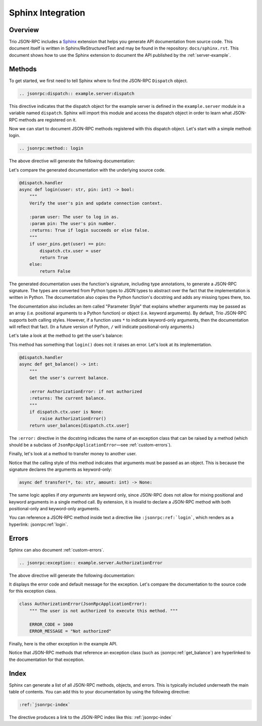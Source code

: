 .. _sphinx-integration:

Sphinx Integration
==================

Overview
--------

Trio JSON-RPC includes a Sphinx_ extension that helps you generate API documentation
from source code. This document itself is written in Sphinx/ReStructuredText and may be
found in the repository: ``docs/sphinx.rst``. This document shows how to use the Sphinx
extension to document the API published by the :ref:`server-example`.

.. _Sphinx: https://www.sphinx-doc.org/en/stable/

Methods
-------

To get started, we first need to tell Sphinx where to find the JSON-RPC ``Dispatch``
object.

.. code::

    .. jsonrpc:dispatch:: example.server:dispatch

.. jsonrpc:dispatch:: example.server:dispatch

This directive indicates that the dispatch object for the example server is defined in
the ``example.server`` module in a variable named ``dispatch``. Sphinx will import this
module and access the dispatch object in order to learn what JSON-RPC methods are
registered on it.

Now we can start to document JSON-RPC methods registered with this dispatch object.
Let's start with a simple method: login.

.. code::

    .. jsonrpc:method:: login

The above directive will generate the following documentation:

.. jsonrpc:method:: login

Let's compare the generated documentation with the underlying source code.

.. code:: python3

    @dispatch.handler
    async def login(user: str, pin: int) -> bool:
        """
        Verify the user's pin and update connection context.

        :param user: The user to log in as.
        :param pin: The user's pin number.
        :returns: True if login succeeds or else false.
        """
        if user_pins.get(user) == pin:
            dispatch.ctx.user = user
            return True
        else:
            return False

The generated documentation uses the function's signature, including type annotations,
to generate a JSON-RPC signature. The types are converted from Python types to JSON
types to abstract over the fact that the implementation is written in Python. The
documentation also copies the Python function's docstring and adds any missing types
there, too.

The documentation also includes an item called "Parameter Style" that explains whether
arguments may be passed as an array (i.e. positional arguments to a Python function) or
object (i.e. keyword arguments). By default, Trio JSON-RPC supports both calling styles.
However, if a function uses ``*`` to indicate keyword-only arguments, then the
documentation will reflect that fact. (In a future version of Python, ``/`` will
indicate positional-only arguments.)

Let's take a look at the method to get the user's balance:

.. jsonrpc:method:: get_balance

This method has something that ``login()`` does not: it raises an error. Let's look at
its implementation.

.. code:: python3

    @dispatch.handler
    async def get_balance() -> int:
        """
        Get the user's current balance.

        :error AuthorizationError: if not authorized
        :returns: The current balance.
        """
        if dispatch.ctx.user is None:
            raise AuthorizationError()
        return user_balances[dispatch.ctx.user]

The ``:error:`` directive in the docstring indicates the name of an exception class that
can be raised by a method (which should be a subclass of ``JsonRpcApplicationError``—see
:ref:`custom-errors`).

Finally, let's look at a method to transfer money to another user.

.. jsonrpc:method:: transfer

Notice that the calling style of this method indicates that arguments must be passed as
an object. This is because the signature declares the arguments as keyword-only:

.. code:: python3

    async def transfer(*, to: str, amount: int) -> None:

The same logic applies if *any arguments* are keyword only, since JSON-RPC does not
allow for mixing positional and keyword arguments in a single method call. By extension,
it is invalid to declare a JSON-RPC method with both positional-only and keyword-only
arguments.

You can reference a JSON-RPC method inside text a directive like ``:jsonrpc:ref:`login```,
which renders as a hyperlink: :jsonrpc:ref:`login`.

Errors
------

Sphinx can also document :ref:`custom-errors`.

.. code::

    .. jsonrpc:exception:: example.server.AuthorizationError

The above directive will generate the following documentation:

.. jsonrpc:exception:: example.server.AuthorizationError

It displays the error code and default message for the exception. Let's compare the
documentation to the source code for this exception class.

.. code:: python3

    class AuthorizationError(JsonRpcApplicationError):
        """ The user is not authorized to execute this method. """

        ERROR_CODE = 1000
        ERROR_MESSAGE = "Not authorized"

Finally, here is the other exception in the example API.

.. jsonrpc:exception:: example.server.InsufficientFundsError

Notice that JSON-RPC methods that reference an exception class (such as
:jsonrpc:ref:`get_balance`) are hyperlinked to the documentation for that exception.

Index
-----

Sphinx can generate a list of all JSON-RPC methods, objects, and errors. This is
typically included underneath the main table of contents. You can add this to your
documentation by using the following directive:

.. code::

    :ref:`jsonrpc-index`

The directive produces a link to the JSON-RPC index like this: :ref:`jsonrpc-index`
